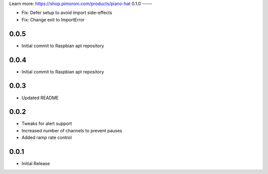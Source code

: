 Learn more: https://shop.pimoroni.com/products/piano-hat
0.1.0
-----

* Fix: Defer setup to avoid import side-effects
* Fix: Change exit to ImportError

0.0.5
-----

* Initial commit to Raspbian apt repository

0.0.4
-----

* Initial commit to Raspbian apt repository

0.0.3
-----

* Updated README

0.0.2
-----

* Tweaks for alert support
* Increased number of channels to prevent pauses
* Added ramp rate control

0.0.1
-----

* Initial Release



